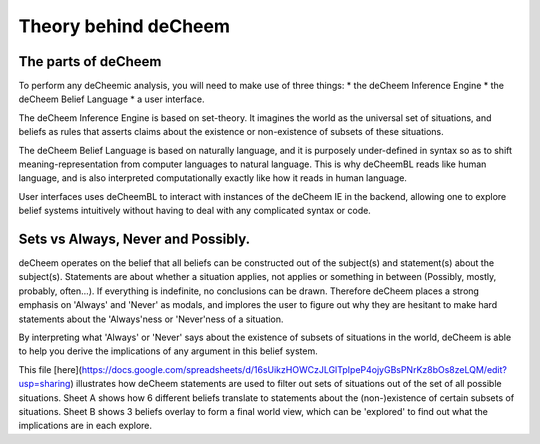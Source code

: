 Theory behind deCheem
===============================================

The parts of deCheem
------------------------------------
To perform any deCheemic analysis, you will need to make use of three things:
* the deCheem Inference Engine
* the deCheem Belief Language
* a user interface.

The deCheem Inference Engine is based on set-theory. It imagines the world as the universal set of situations, and beliefs as rules that asserts claims about the existence or non-existence of subsets of these situations. 

The deCheem Belief Language is based on naturally language, and it is purposely under-defined in syntax so as to shift meaning-representation from computer languages to natural language. This is why deCheemBL reads like human language, and is also interpreted computationally exactly like how it reads in human language.

User interfaces uses deCheemBL to interact with instances of the deCheem IE in the backend, allowing one to explore belief systems intuitively without having to deal with any complicated syntax or code.


Sets vs Always, Never and Possibly.
-----------
deCheem operates on the belief that all beliefs can be constructed out of the subject(s) and statement(s) about the subject(s). Statements are about whether a situation applies, not applies or something in between (Possibly, mostly, probably, often...). 
If everything is indefinite, no conclusions can be drawn. Therefore deCheem places a strong emphasis on 'Always' and 'Never' as modals, and implores the user to figure out why they are hesitant to make hard statements about the 'Always'ness or 'Never'ness of a situation.

By interpreting what 'Always' or 'Never' says about the existence of subsets of situations in the world, deCheem is able to help you derive the implications of any argument in this belief system. 

This file [here](https://docs.google.com/spreadsheets/d/16sUikzHOWCzJLGlTpIpeP4ojyGBsPNrKz8bOs8zeLQM/edit?usp=sharing) illustrates how deCheem statements are used to filter out sets of situations out of the set of all possible situations.
Sheet A shows how 6 different beliefs translate to statements about the (non-)existence of certain subsets of situations.
Sheet B shows 3 beliefs overlay to form a final world view, which can be 'explored' to find out what the implications are in each explore.